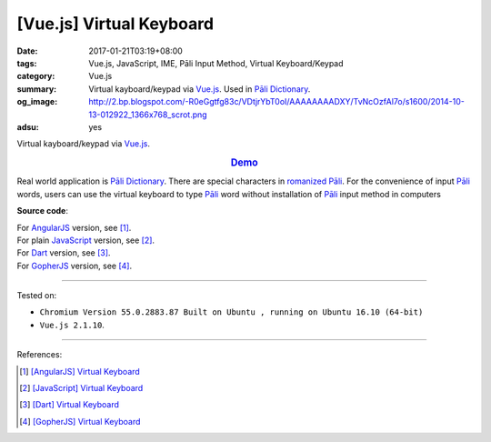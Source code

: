 [Vue.js] Virtual Keyboard
#########################

:date: 2017-01-21T03:19+08:00
:tags: Vue.js, JavaScript, IME, Pāli Input Method, Virtual Keyboard/Keypad
:category: Vue.js
:summary: Virtual kayboard/keypad via Vue.js_. Used in `Pāli Dictionary`_.
:og_image: http://2.bp.blogspot.com/-R0eGgtfg83c/VDtjrYbT0oI/AAAAAAAADXY/TvNcOzfAl7o/s1600/2014-10-13-012922_1366x768_scrot.png
:adsu: yes


Virtual kayboard/keypad via Vue.js_.

.. rubric:: `Demo <{filename}/code/vuejs/virtual-keyboard/index.html>`_
   :class: align-center

Real world application is `Pāli Dictionary`_.
There are special characters in `romanized Pāli`_. For the convenience of input
`Pāli`_ words, users can use the virtual keyboard to type Pāli_ word without
installation of `Pāli`_ input method in computers

**Source code**:

.. show_github_file:: siongui userpages content/code/vuejs/virtual-keyboard/index.html
.. adsu:: 2
.. show_github_file:: siongui userpages content/code/vuejs/virtual-keyboard/app.js
.. show_github_file:: siongui userpages content/code/vuejs/virtual-keyboard/keypad.css
.. adsu:: 3

| For AngularJS_ version, see [1]_.
| For plain JavaScript_ version, see [2]_.
| For Dart_ version, see [3]_.
| For GopherJS_ version, see [4]_.

----

Tested on:

- ``Chromium Version 55.0.2883.87 Built on Ubuntu , running on Ubuntu 16.10 (64-bit)``
- ``Vue.js 2.1.10``.

----

References:

.. [1] `[AngularJS] Virtual Keyboard <{filename}../20/angularjs-ng-virtual-keypad%en.rst>`_
.. [2] `[JavaScript] Virtual Keyboard <{filename}../28/javascript-virtual-keypad%en.rst>`_
.. [3] `[Dart] Virtual Keyboard <{filename}../29/dartlang-virtual-keypad%en.rst>`_
.. [4] `[GopherJS] Virtual Keyboard <{filename}../31/gopherjs-virtual-keypad%en.rst>`_


.. _Vue.js: https://vuejs.org/
.. _AngularJS: https://angularjs.org/
.. _Dart: https://www.dartlang.org/
.. _GopherJS: http://www.gopherjs.org/
.. _Pāli Dictionary: http://dictionary.sutta.org/
.. _Pāli: https://en.wikipedia.org/wiki/Pali
.. _romanized Pāli: https://www.google.com/search?q=romanized+P%C4%81li
.. _JavaScript: https://www.google.com/search?q=JavaScript
